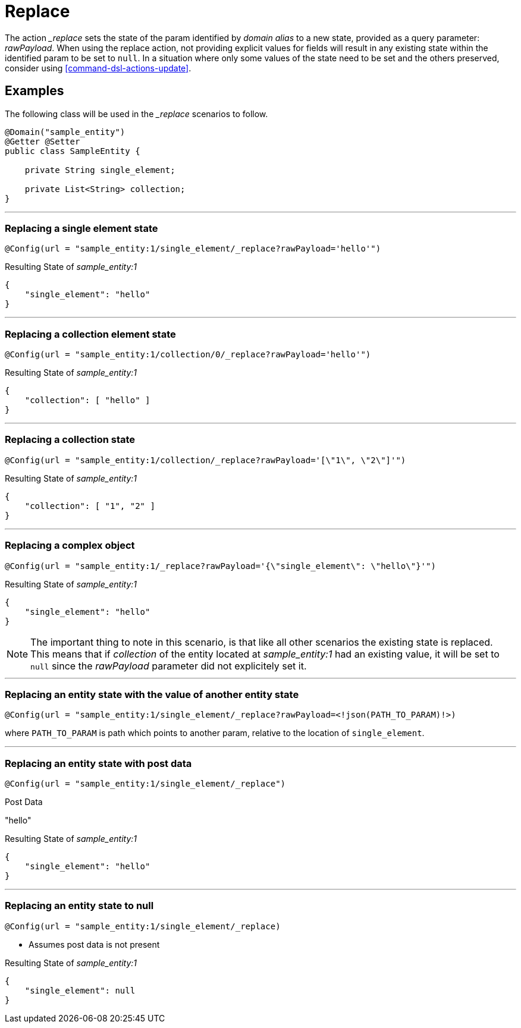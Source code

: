 [[command-dsl-actions-replace]]
= Replace

The action __replace_ sets the state of the param identified by _domain alias_ to a new state, provided as a query parameter: _rawPayload_. When using the replace action, not providing explicit values for fields will result in any existing state within the identified param to be set to `null`. In a situation where only some values of the state need to be set and the others preserved, consider using <<command-dsl-actions-update>>.

== Examples
The following class will be used in the __replace_ scenarios to follow.

[source, java]
----
@Domain("sample_entity")
@Getter @Setter
public class SampleEntity {

    private String single_element;

    private List<String> collection;
}
----

---

[discrete]
=== Replacing a single element state
`@Config(url = "sample_entity:1/single_element/_replace?rawPayload='hello'")`

.Resulting State of _sample_entity:1_
[source,json]
----
{
    "single_element": "hello"
}
----

---

[discrete]
=== Replacing a collection element state
`@Config(url = "sample_entity:1/collection/0/_replace?rawPayload='hello'")`

.Resulting State of _sample_entity:1_
[source,json]
----
{
    "collection": [ "hello" ]
}
----

---

[discrete]
=== Replacing a collection state
`@Config(url = "sample_entity:1/collection/_replace?rawPayload='[\"1\", \"2\"]'")`

.Resulting State of _sample_entity:1_
[source,json]
----
{
    "collection": [ "1", "2" ]
}
----

---

[discrete]
=== Replacing a complex object
`@Config(url = "sample_entity:1/_replace?rawPayload='{\"single_element\": \"hello\"}'")`

.Resulting State of _sample_entity:1_
[source,json]
----
{
    "single_element": "hello"
}
----

NOTE: The important thing to note in this scenario, is that like all other scenarios the existing state is replaced. This means that if _collection_ of the entity located at _sample_entity:1_ had an existing value, it will be set to  `null` since the _rawPayload_ parameter did not explicitely set it.

---

[discrete]
=== Replacing an entity state with the value of another entity state
`@Config(url = "sample_entity:1/single_element/_replace?rawPayload=<!json(PATH_TO_PARAM)!>)`

where `PATH_TO_PARAM` is path which points to another param, relative to the location of `single_element`.

---

[discrete]
=== Replacing an entity state with post data
`@Config(url = "sample_entity:1/single_element/_replace")`

.Post Data
"hello"

.Resulting State of _sample_entity:1_
[source,json]
----
{
    "single_element": "hello"
}
----

---

[discrete]
=== Replacing an entity state to null
`@Config(url = "sample_entity:1/single_element/_replace)`

* Assumes post data is not present

.Resulting State of _sample_entity:1_
[source,json]
----
{
    "single_element": null
}
----